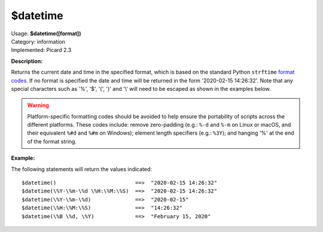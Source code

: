 .. MusicBrainz Picard Documentation Project

$datetime
=========

| Usage: **$datetime([format])**
| Category: information
| Implemented: Picard 2.3

**Description:**

Returns the current date and time in the specified format, which is based on the
standard Python ``strftime`` `format codes <https://strftime.org>`_. If no format is specified
the date and time will be returned in the form '2020-02-15 14:26:32'.  Note that any special
characters such as '%', '$', '(', ')' and '\\' will need to be escaped as shown in the
examples below.

.. warning::

   Platform-specific formatting codes should be avoided to help ensure the portability
   of scripts across the different platforms.  These codes include: remove zero-padding (e.g.:
   ``%-d`` and ``%-m`` on Linux or macOS, and their equivalent ``%#d`` and ``%#m`` on Windows);
   element length specifiers (e.g.: ``%3Y``); and hanging '%' at the end of the format string.


**Example:**

The following statements will return the values indicated::

   $datetime()                         ==>  "2020-02-15 14:26:32"
   $datetime(\%Y-\%m-\%d \%H:\%M:\%S)  ==>  "2020-02-15 14:26:32"
   $datetime(\%Y-\%m-\%d)              ==>  "2020-02-15"
   $datetime(\%H:\%M:\%S)              ==>  "14:26:32"
   $datetime(\%B \%d, \%Y)             ==>  "February 15, 2020"
